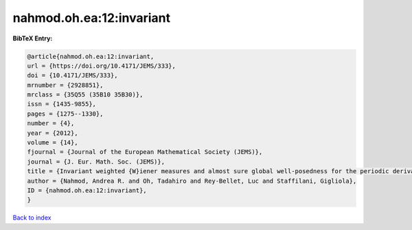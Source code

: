 nahmod.oh.ea:12:invariant
=========================

.. :cite:t:`nahmod.oh.ea:12:invariant`

.. bibliography:: ../../All.bib

**BibTeX Entry:**

.. code-block:: bibtex

   @article{nahmod.oh.ea:12:invariant,
   url = {https://doi.org/10.4171/JEMS/333},
   doi = {10.4171/JEMS/333},
   mrnumber = {2928851},
   mrclass = {35Q55 (35B10 35B30)},
   issn = {1435-9855},
   pages = {1275--1330},
   number = {4},
   year = {2012},
   volume = {14},
   fjournal = {Journal of the European Mathematical Society (JEMS)},
   journal = {J. Eur. Math. Soc. (JEMS)},
   title = {Invariant weighted {W}iener measures and almost sure global well-posedness for the periodic derivative {NLS}},
   author = {Nahmod, Andrea R. and Oh, Tadahiro and Rey-Bellet, Luc and Staffilani, Gigliola},
   ID = {nahmod.oh.ea:12:invariant},
   }

`Back to index <../index>`_
